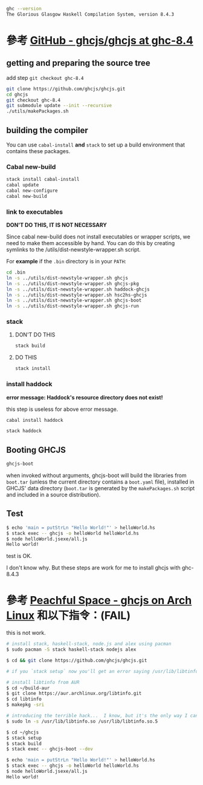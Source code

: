 #+BEGIN_COMMENT
.. title: Install ghcjs for ghc 8.4.3 on archlinux
.. slug: install-ghcjs-archlinux
.. date: 2018-09-04 08:22:35 UTC+08:00
.. status: draft
.. tags: linux, haskell, ghcjs
.. category: computer
.. link:
.. description:
.. type: text
#+END_COMMENT
#+OPTIONS: num:nil toc:nil ^:{}
#+LANGUAGE: zh-TW

#+BEGIN_SRC sh
ghc --version
The Glorious Glasgow Haskell Compilation System, version 8.4.3
#+END_SRC

* 參考 [[https://github.com/ghcjs/ghcjs/tree/ghc-8.4][GitHub - ghcjs/ghcjs at ghc-8.4]]

** getting and preparing the source tree

add step ~git checkout ghc-8.4~

#+BEGIN_SRC sh
git clone https://github.com/ghcjs/ghcjs.git
cd ghcjs
git checkout ghc-8.4
git submodule update --init --recursive
./utils/makePackages.sh
#+END_SRC

** building the compiler

You can use ~cabal-install~ *and* ~stack~ to set up a build environment that contains these packages.

*** Cabal new-build

#+BEGIN_SRC sh
stack install cabal-install
cabal update
cabal new-configure
cabal new-build
#+END_SRC

*** link to executables

*DON'T DO THIS, IT IS NOT NECESSARY*

Since cabal new-build does not install executables or wrapper scripts,
we need to make them accessible by hand. You can do this by creating
symlinks to the /utils/dist-newstyle-wrapper.sh script.

For *example* if the ~.bin~ directory is in your ~PATH~:

#+BEGIN_SRC sh
cd .bin
ln -s ../utils/dist-newstyle-wrapper.sh ghcjs
ln -s ../utils/dist-newstyle-wrapper.sh ghcjs-pkg
ln -s ../utils/dist-newstyle-wrapper.sh haddock-ghcjs
ln -s ../utils/dist-newstyle-wrapper.sh hsc2hs-ghcjs
ln -s ../utils/dist-newstyle-wrapper.sh ghcjs-boot
ln -s ../utils/dist-newstyle-wrapper.sh ghcjs-run
#+END_SRC

*** stack
**** DON'T DO THIS

#+BEGIN_SRC sh
stack build
#+END_SRC

**** DO THIS

#+BEGIN_SRC sh
stack install
#+END_SRC

*** install haddock

*error message: Haddock's resource directory does not exist!*

this step is useless for above error message.

#+BEGIN_SRC sh
cabal install haddock
#+END_SRC

#+BEGIN_SRC sh
stack haddock
#+END_SRC

** Booting GHCJS

#+BEGIN_SRC sh
ghcjs-boot
#+END_SRC

when invoked without arguments, ghcjs-boot will build the libraries
from ~boot.tar~ (unless the current directory contains a ~boot.yaml~
file), installed in GHCJS' data directory (~boot.tar~ is generated by
the ~makePackages.sh~ script and included in a source distribution).

** Test

#+BEGIN_SRC sh
$ echo 'main = putStrLn "Hello World!"' > helloWorld.hs
$ stack exec -- ghcjs -o helloWorld helloWorld.hs
$ node helloWorld.jsexe/all.js
Hello world!
#+END_SRC

test is OK.

I don't know why.
But these steps are work for me to install ghcjs with ghc-8.4.3

* 參考 [[http://www.peachful.space/posts/ghcjs-on-arch-linux.html][Peachful Space - ghcjs on Arch Linux]] 和以下指令：(FAIL)

this is not work.

#+BEGIN_SRC sh
# install stack, haskell-stack, node.js and alex using pacman
$ sudo pacman -S stack haskell-stack nodejs alex

$ cd && git clone https://github.com/ghcjs/ghcjs.git

# if you `stack setup` now you'll get an error saying /usr/lib/libtinfo.so.5 cannot be found

# install libtinfo from AUR
$ cd ~/build-aur
$ git clone https://aur.archlinux.org/libtinfo.git
$ cd libtinfo
$ makepkg -sri

# introducing the terrible hack...  I know, but it's the only way I can make it work
$ sudo ln -s /usr/lib/libtinfo.so /usr/lib/libtinfo.so.5

$ cd ~/ghcjs
$ stack setup
$ stack build
$ stack exec -- ghcjs-boot --dev

$ echo 'main = putStrLn "Hello World!"' > helloWorld.hs
$ stack exec -- ghcjs -o helloWorld helloWorld.hs
$ node helloWorld.jsexe/all.js
Hello world!
#+END_SRC

